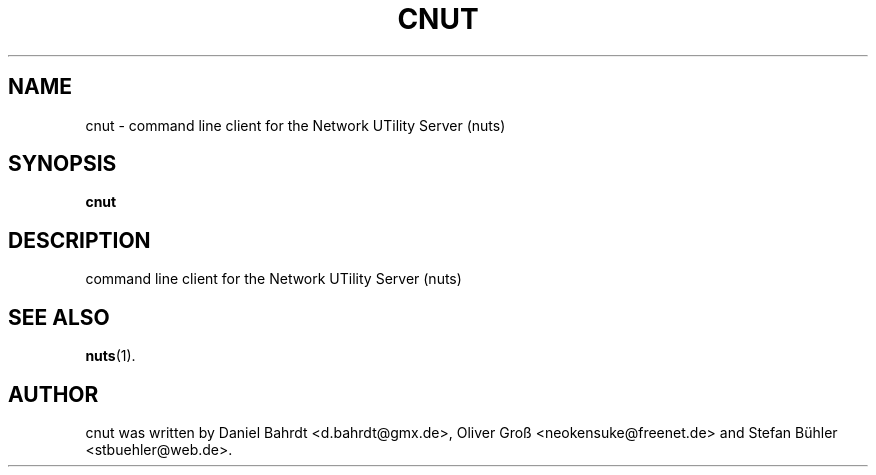 .\"                                      Hey, EMACS: -*- nroff -*-
.\" First parameter, NAME, should be all caps
.\" Second parameter, SECTION, should be 1-8, maybe w/ subsection
.\" other parameters are allowed: see man(7), man(1)
.TH CNUT 1 "December 18, 2007"
.\" Please adjust this date whenever revising the manpage.
.\"
.\" Some roff macros, for reference:
.\" .nh        disable hyphenation
.\" .hy        enable hyphenation
.\" .ad l      left justify
.\" .ad b      justify to both left and right margins
.\" .nf        disable filling
.\" .fi        enable filling
.\" .br        insert line break
.\" .sp <n>    insert n+1 empty lines
.\" for manpage-specific macros, see man(7)
.SH NAME
cnut \- command line client for the Network UTility Server (nuts)
.SH SYNOPSIS
.B cnut
.SH DESCRIPTION
command line client for the Network UTility Server (nuts)
.SH SEE ALSO
.BR nuts (1).
.SH AUTHOR
cnut was written by Daniel Bahrdt <d.bahrdt@gmx.de>, Oliver Gro\[ss] <neokensuke@freenet.de> and Stefan B\[:u]hler <stbuehler@web.de>.
